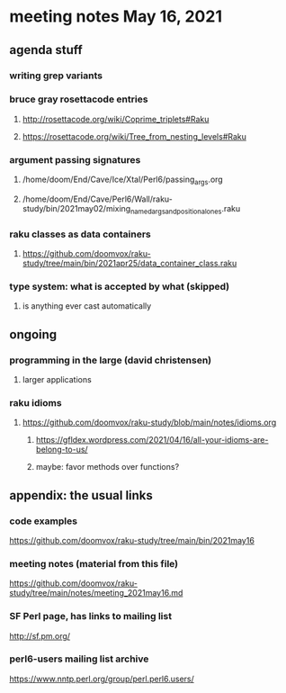 * meeting notes May 16, 2021
** agenda stuff
*** writing grep variants
*** bruce gray rosettacode entries
**** http://rosettacode.org/wiki/Coprime_triplets#Raku
**** https://rosettacode.org/wiki/Tree_from_nesting_levels#Raku 
*** argument passing signatures
**** /home/doom/End/Cave/Ice/Xtal/Perl6/passing_args.org
**** /home/doom/End/Cave/Perl6/Wall/raku-study/bin/2021may02/mixing_named_args_and_positional_ones.raku
*** raku classes as data containers
**** https://github.com/doomvox/raku-study/tree/main/bin/2021apr25/data_container_class.raku
*** type system: what is accepted by what  (skipped)
**** is anything ever cast automatically

** ongoing
*** programming in the large (david christensen)
**** larger applications
*** raku idioms
**** https://github.com/doomvox/raku-study/blob/main/notes/idioms.org
***** https://gfldex.wordpress.com/2021/04/16/all-your-idioms-are-belong-to-us/
***** maybe: favor methods over functions?
** appendix: the usual links
*** code examples
https://github.com/doomvox/raku-study/tree/main/bin/2021may16
*** meeting notes (material from this file)
https://github.com/doomvox/raku-study/tree/main/notes/meeting_2021may16.md
*** SF Perl page, has links to mailing list
http://sf.pm.org/
*** perl6-users mailing list archive
https://www.nntp.perl.org/group/perl.perl6.users/
